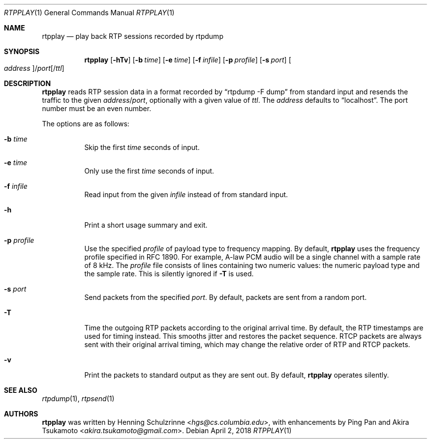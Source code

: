 .\" (c) 1998-2018 by Columbia University; all rights reserved
.\" (c) 2017-2018 by Jan Stary <hans@stare.cz>
.\"
.\" SPDX-License-Identifier: BSD-3-Clause
.\"
.\" Redistribution and use in source and binary forms, with or without
.\" modification, are permitted provided that the following conditions
.\" are met:
.\" 1. Redistributions of source code must retain the above copyright
.\"    notice, this list of conditions and the following disclaimer.
.\" 2. Redistributions in binary form must reproduce the above copyright
.\"    notice, this list of conditions and the following disclaimer in the
.\"    documentation and/or other materials provided with the distribution.
.\" 3. Neither the name of the University nor the names of its contributors
.\"    may be used to endorse or promote products derived from this software
.\"    without specific prior written permission.
.\"
.\" THIS SOFTWARE IS PROVIDED BY THE REGENTS AND CONTRIBUTORS ``AS IS'' AND
.\" ANY EXPRESS OR IMPLIED WARRANTIES, INCLUDING, BUT NOT LIMITED TO, THE
.\" IMPLIED WARRANTIES OF MERCHANTABILITY AND FITNESS FOR A PARTICULAR PURPOSE
.\" ARE DISCLAIMED.  IN NO EVENT SHALL THE REGENTS OR CONTRIBUTORS BE LIABLE
.\" FOR ANY DIRECT, INDIRECT, INCIDENTAL, SPECIAL, EXEMPLARY, OR CONSEQUENTIAL
.\" DAMAGES (INCLUDING, BUT NOT LIMITED TO, PROCUREMENT OF SUBSTITUTE GOODS
.\" OR SERVICES; LOSS OF USE, DATA, OR PROFITS; OR BUSINESS INTERRUPTION)
.\" HOWEVER CAUSED AND ON ANY THEORY OF LIABILITY, WHETHER IN CONTRACT, STRICT
.\" LIABILITY, OR TORT (INCLUDING NEGLIGENCE OR OTHERWISE) ARISING IN ANY WAY
.\" OUT OF THE USE OF THIS SOFTWARE, EVEN IF ADVISED OF THE POSSIBILITY OF
.\" SUCH DAMAGE.
.Dd April 2, 2018
.Dt RTPPLAY 1
.Os
.Sh NAME
.Nm rtpplay
.Nd play back RTP sessions recorded by rtpdump
.Sh SYNOPSIS
.Nm
.Op Fl hTv
.Op Fl b Ar time
.Op Fl e Ar time
.Op Fl f Ar infile
.Op Fl p Ar profile
.Op Fl s Ar port
.Oo Ar address Oc Ns / Ns Ar port Ns Op / Ns Ar ttl
.Sh DESCRIPTION
.Nm
reads RTP session data in a format recorded by
.Dq rtpdump -F dump
from standard input and resends the traffic to the given
.Ar address Ns / Ns Ar port ,
optionally with a given value of
.Ar ttl .
The
.Ar address
defaults to
.Dq localhost .
The port number must be an even number.
.Pp
The options are as follows:
.Bl -tag -width Ds
.It Fl b Ar time
Skip the first
.Ar time
seconds of input.
.It Fl e Ar time
Only use the first
.Ar time
seconds of input.
.It Fl f Ar infile
Read input from the given
.Ar infile
instead of from standard input.
.It Fl h
Print a short usage summary and exit.
.It Fl p Ar profile
Use the specified
.Ar profile
of payload type to frequency mapping.
By default,
.Nm
uses the frequency profile specified in RFC 1890.
For example, A-law PCM audio will be a single channel
with a sample rate of 8 kHz.
The
.Ar profile
file consists of lines containing two numeric values:
the numeric payload type and the sample rate.
This is silently ignored if
.Fl T
is used.
.It Fl s Ar port
Send packets from the specified
.Ar port .
By default, packets are sent from a random port.
.It Fl T
Time the outgoing RTP packets according to the original arrival time.
By default, the RTP timestamps are used for timing instead.
This smooths jitter and restores the packet sequence.
RTCP packets are always sent with their original arrival timing,
which may change the relative order of RTP and RTCP packets.
.It Fl v
Print the packets to standard output as they are sent out.
By default,
.Nm
operates silently.
.El
.Sh SEE ALSO
.Xr rtpdump 1 ,
.Xr rtpsend 1
.Sh AUTHORS
.An -nosplit
.Nm
was written by
.An Henning Schulzrinne Aq Mt hgs@cs.columbia.edu ,
with enhancements by
.An Ping Pan
and
.An Akira Tsukamoto Aq Mt akira.tsukamoto@gmail.com .

